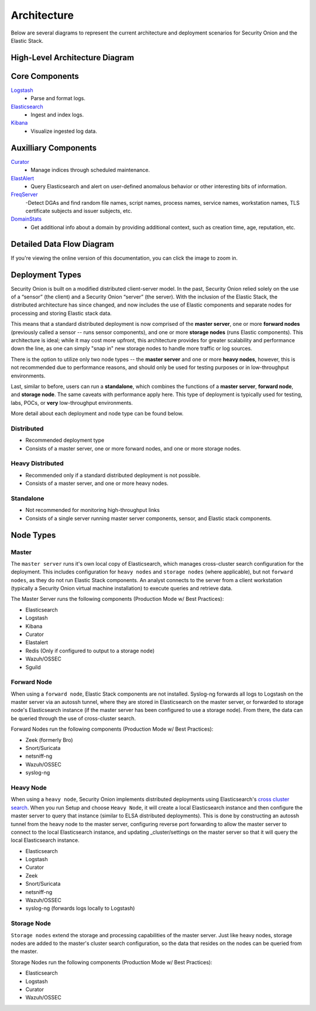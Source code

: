 Architecture
============

Below are several diagrams to represent the current architecture and deployment scenarios for Security Onion and the Elastic Stack.

High-Level Architecture Diagram
-------------------------------

.. image:: images/elastic-architecture/elastic-architecture.png
   :target: https://github.com/Security-Onion-Solutions/securityonion-docs/raw/master/images/elastic-architecture/elastic-architecture.png

Core Components
---------------

`Logstash <Logstash>`__
  - Parse and format logs.
`Elasticsearch <Elasticsearch>`__
  - Ingest and index logs.
`Kibana <Kibana>`__
  - Visualize ingested log data.

Auxilliary Components
---------------------

`Curator <Curator>`__
  - Manage indices through scheduled maintenance.
`ElastAlert <ElastAlert>`__
  - Query Elasticsearch and alert on user-defined anomalous behavior or other interesting bits of information.
`FreqServer <FreqServer>`__
  -Detect DGAs and find random file names, script names, process names, service names, workstation names, TLS certificate subjects and issuer subjects, etc.
`DomainStats <DomainStats>`__
  - Get additional info about a domain by providing additional context, such as creation time, age, reputation, etc.

Detailed Data Flow Diagram
--------------------------

.. image:: images/elastic-architecture/data-flow.png
   :target: https://github.com/Security-Onion-Solutions/securityonion-docs/raw/master/images/elastic-architecture/data-flow.png

If you're viewing the online version of this documentation, you can click the image to zoom in.

Deployment Types
----------------

Security Onion is built on a modified distributed client-server model. In the past, Security Onion relied solely on the use of a “sensor” (the client) and a Security Onion “server” (the server). With the inclusion of the Elastic Stack, the distributed architecture has since changed, and now includes the use of Elastic components and separate nodes for processing and storing Elastic stack data.

This means that a standard distributed deployment is now comprised of the **master server**, one or more **forward nodes** (previously called a sensor -- runs sensor components), and one or more **storage nodes** (runs Elastic components). This architecture is ideal; while it may cost more upfront, this architecture provides for greater scalability and performance down the line, as one can simply "snap in" new storage nodes to handle more traffic or log sources.

There is the option to utilize only two node types -- the **master server** and one or more **heavy nodes**, however, this is not recommended due to performance reasons, and should only be used for testing purposes or in low-throughput environments.

Last, similar to before, users can run a **standalone**, which combines the functions of a **master server**, **forward node**, and **storage node**. The same caveats with performance apply here. This type of deployment is typically used for testing, labs, POCs, or **very** low-throughput environments.

More detail about each deployment and node type can be found below.

Distributed
~~~~~~~~~~~

-  Recommended deployment type
-  Consists of a master server, one or more forward nodes, and one or more storage nodes.

.. image:: images/elastic-architecture/distributed.png
   :target: https://github.com/Security-Onion-Solutions/securityonion-docs/raw/master/images/elastic-architecture/distributed.png

Heavy Distributed
~~~~~~~~~~~~~~~~~

-  Recommended only if a standard distributed deployment is not possible.
-  Consists of a master server, and one or more heavy nodes.

.. image:: images/elastic-architecture/heavy-distributed.png
   :target: https://github.com/Security-Onion-Solutions/securityonion-docs/raw/master/images/elastic-architecture/heavy-distributed.png

Standalone
~~~~~~~~~~

-  Not recommended for monitoring high-throughput links
-  Consists of a single server running master server components, sensor, and Elastic stack components.

.. image:: images/elastic-architecture/standalone.png
   :target: https://github.com/Security-Onion-Solutions/securityonion-docs/raw/master/images/elastic-architecture/standalone.png

Node Types
----------

Master
~~~~~~

The ``master server`` runs it's own local copy of Elasticsearch, which manages cross-cluster search configuration for the deployment. This includes configuration for ``heavy nodes`` and ``storage nodes`` (where applicable), but not ``forward nodes``, as they do not run Elastic Stack components. An analyst connects to the server from a client workstation (typically a Security Onion virtual machine installation) to execute queries and retrieve data.

The Master Server runs the following components (Production Mode w/ Best Practices):

-  Elasticsearch
-  Logstash
-  Kibana
-  Curator
-  Elastalert
-  Redis (Only if configured to output to a storage node)
-  Wazuh/OSSEC
-  Sguild

Forward Node
~~~~~~~~~~~~

When using a ``forward node``, Elastic Stack components are not installed. Syslog-ng forwards all logs to Logstash on the master server via an autossh tunnel, where they are stored in Elasticsearch on the master server, or forwarded to storage node's Elasticsearch instance (if the master server has been configured to use a storage node). From there, the data can be queried through the use of cross-cluster search.

Forward Nodes run the following components (Production Mode w/ Best Practices):

-  Zeek (formerly Bro)
-  Snort/Suricata
-  netsniff-ng
-  Wazuh/OSSEC
-  syslog-ng

Heavy Node
~~~~~~~~~~

When using a ``heavy node``, Security Onion implements distributed deployments using Elasticsearch's `cross cluster search <https://www.elastic.co/guide/en/elasticsearch/reference/current/modules-cross-cluster-search.html>`__. When you run Setup and choose ``Heavy Node``, it will create a local Elasticsearch instance and then configure the master server to query that instance (similar to ELSA distributed deployments). This is done by constructing an autossh tunnel from the heavy node to the master server, configuring reverse port forwarding to allow the master server to connect to the local Elasticsearch instance, and updating \_cluster/settings on the master server so that it will query the local Elasticsearch instance.

-  Elasticsearch
-  Logstash
-  Curator
-  Zeek
-  Snort/Suricata
-  netsniff-ng
-  Wazuh/OSSEC
-  syslog-ng (forwards logs locally to Logstash)

Storage Node
~~~~~~~~~~~~

``Storage nodes`` extend the storage and processing capabilities of the master server. Just like heavy nodes, storage nodes are added to the master's cluster search configuration, so the data that resides on the nodes can be queried from the master.

Storage Nodes run the following components (Production Mode w/ Best Practices):

-  Elasticsearch
-  Logstash
-  Curator
-  Wazuh/OSSEC
